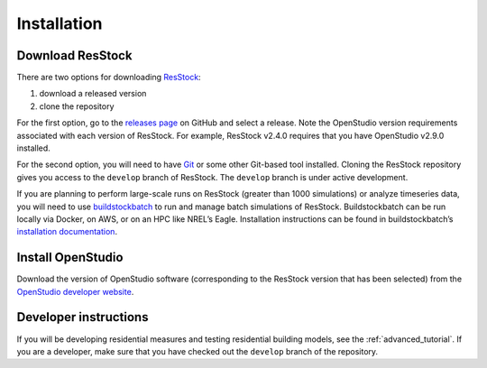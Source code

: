 Installation
============

Download ResStock
-----------------

There are two options for downloading `ResStock <https://github.com/NREL/resstock>`_:

1. download a released version
2. clone the repository

For the first option, go to the `releases page <https://github.com/NREL/resstock/releases>`_ on GitHub and select a release. Note the OpenStudio version requirements associated with each version of ResStock. For example, ResStock v2.4.0 requires that you have OpenStudio v2.9.0 installed.

For the second option, you will need to have `Git <https://git-scm.com>`_ or some other Git-based tool installed. Cloning the ResStock repository gives you access to the ``develop`` branch of ResStock. The ``develop`` branch is under active development.

If you are planning to perform large-scale runs on ResStock (greater than 1000 simulations) or analyze timeseries data, you will need to use `buildstockbatch <https://github.com/NREL/buildstockbatch>`_ to run and manage batch simulations of ResStock.
Buildstockbatch can be run locally via Docker, on AWS, or on an HPC like NREL’s Eagle.
Installation instructions can be found in buildstockbatch’s `installation documentation <https://buildstockbatch.readthedocs.io/en/latest/installation.html>`_.

Install OpenStudio
------------------

Download the version of OpenStudio software (corresponding to the ResStock version that has been selected) from the `OpenStudio developer website <https://www.openstudio.net/developers>`_.

Developer instructions
----------------------

If you will be developing residential measures and testing residential building models, see the :ref:`advanced_tutorial`. If you are a developer, make sure that you have checked out the ``develop`` branch of the repository.
